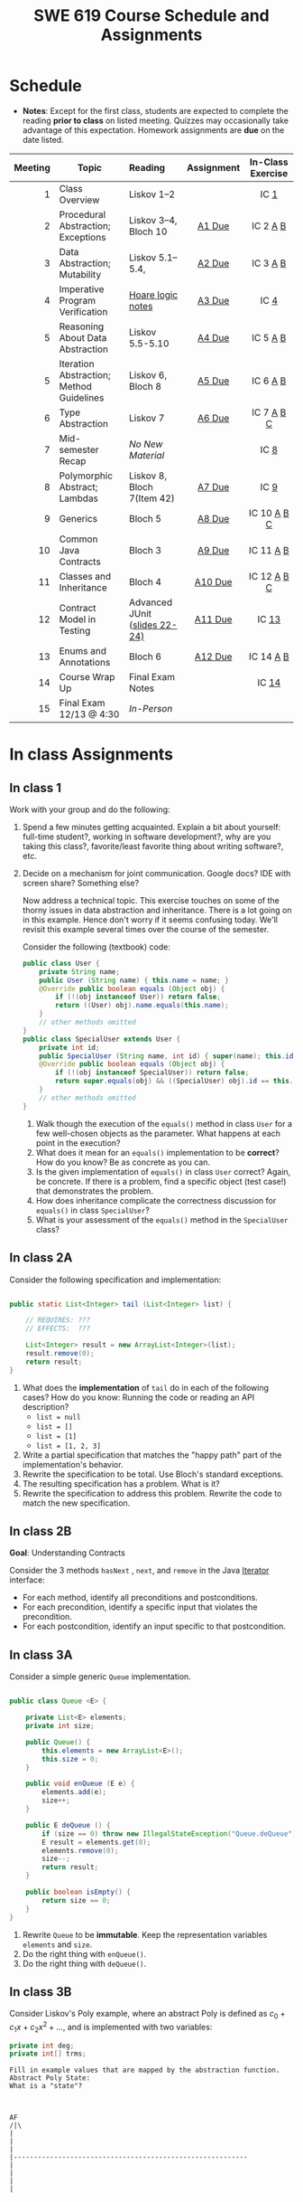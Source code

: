 #+TITLE: SWE 619 Course Schedule and Assignments
#+OPTIONS: ^:nil toc:1

#+HTML_HEAD: <link rel="stylesheet" href="https://nguyenthanhvuh.github.io/files/org.css">
#+HTML_HEAD: <link rel="alternative stylesheet" href="https://nguyenthanhvuh.github.io/files/org-orig.css">

* Schedule
  
- *Notes*: Except for the first class, students are expected to complete the reading *prior to class* on listed meeting. Quizzes may occasionally take advantage of this expectation. Homework assignments are *due* on the date listed.


| Meeting | Topic                                    | Reading                                                                                   |    Assignment     |                In-Class Exercise                 |
|     <r> |                                          | <l>                                                                                       |        <c>        |                       <c>                        |
|---------+------------------------------------------+-------------------------------------------------------------------------------------------+-------------------+--------------------------------------------------|
|       1 | Class Overview                           | Liskov 1--2                                                                               |                   |                  IC [[#ic1][1]]                  |
|       2 | Procedural Abstraction; Exceptions       | Liskov 3--4, Bloch 10                                                                     |  [[#a1][A1 Due]]  |          IC 2 [[#ic2A][A]] [[#ic2B][B]]          |
|       3 | Data Abstraction; Mutability             | Liskov 5.1--5.4,                                                                          |  [[#a2][A2 Due]]  |          IC 3 [[#ic3A][A]] [[#ic3B][B]]          |
|       4 | Imperative Program Verification          | [[https://nguyenthanhvuh.github.io/posts/program-analysis-notes.html][Hoare logic notes]] |  [[#a3][A3 Due]]  |              IC        [[#ic4][4]]               |
|       5 | Reasoning About Data Abstraction         | Liskov 5.5-5.10                                                                           |  [[#a4][A4 Due]]  |          IC 5 [[#ic5A][A]] [[#ic5B][B]]          |
|       5 | Iteration Abstraction; Method Guidelines | Liskov 6, Bloch 8                                                                         |  [[#a5][A5 Due]]  |          IC 6 [[#ic6A][A]] [[#ic6B][B]]          |
|       6 | Type Abstraction                         | Liskov 7                                                                                  |  [[#a6][A6 Due]]  |   IC 7 [[#ic7A][A]] [[#ic7B][B]] [[#ic7C][C]]    |
|       7 | Mid-semester Recap                       | /No New Material/                                                                         |                   |                  IC [[#ic8][8]]                  |
|       8 | Polymorphic Abstract; Lambdas            | Liskov 8, Bloch 7(Item 42)                                                                |  [[#a7][A7 Due]]  |                  IC [[#ic9][9]]                  |
|       9 | Generics                                 | Bloch 5                                                                                   |  [[#a8][A8 Due]]  | IC 10 [[#ic10A][A]] [[#ic10B][B]] [[#ic10C][C]]  |
|      10 | Common Java Contracts                    | Bloch 3                                                                                   |  [[#a9][A9 Due]]  |        IC 11 [[#ic11A][A]] [[#ic11B][B]]         |
|      11 | Classes and Inheritance                  | Bloch 4                                                                                   | [[#a10][A10 Due]] | IC 12 [[#ic12A][A]] [[#ic12B][B]]  [[#ic12C][C]] |
|      12 | Contract Model in Testing                | Advanced JUnit ([[./files/Ch03-automation.pptx ][slides 22-24)]]                          | [[#a11][A11 Due]] |                 IC [[#ic13][13]]                 |
|      13 | Enums and Annotations                    | Bloch 6                                                                                   | [[#a12][A12 Due]] |        IC 14 [[#ic14A][A]] [[#ic14B][B]]         |
|      14 | Course Wrap Up                           | Final Exam Notes                                                                          |                   |                 IC [[#ic15][14]]                 |
|      15 | Final Exam 12/13 @ 4:30                  | /In-Person/                                                                               |                   |                                                  |


* In class Assignments

** In class 1
:PROPERTIES:
:CUSTOM_ID: ic1
:END:
   
Work with your group and do the following:
1. Spend a few minutes getting acquainted. Explain a bit about yourself: full-time student?, working in software development?, why are you taking this class?, favorite/least favorite thing about writing software?, etc.
1. Decide on a mechanism for joint communication. Google docs? IDE with screen share? Something else?

   Now address a technical topic. This exercise touches on some of the thorny issues in data abstraction and inheritance. There is a lot going on in this example. Hence don't worry if it seems confusing today. We'll revisit this example several times over the course of the semester.

   Consider the following (textbook) code:

   #+begin_src java
public class User {
    private String name;
    public User (String name) { this.name = name; }
    @Override public boolean equals (Object obj) {
        if (!(obj instanceof User)) return false;
        return ((User) obj).name.equals(this.name);
    }
    // other methods omitted
}
public class SpecialUser extends User {
    private int id;
    public SpecialUser (String name, int id) { super(name); this.id = id; }
    @Override public boolean equals (Object obj) {
        if (!(obj instanceof SpecialUser)) return false;
        return super.equals(obj) && ((SpecialUser) obj).id == this.id;
    }
    // other methods omitted
}
   #+end_src

   1. Walk though the execution of the =equals()= method in class =User= for a few well-chosen objects as the parameter. What happens at each point in the execution? 
   2. What does it mean for an =equals()= implementation to be *correct*? How do you know? Be as concrete as you can. 
   3. Is the given implementation of =equals()= in class =User= correct? Again, be concrete. If there is a problem, find a specific object (test case!) that demonstrates the problem. 
   4. How does inheritance complicate the correctness discussion for =equals()= in class =SpecialUser=? 
   5. What is your assessment of the =equals()= method in the =SpecialUser= class?

** In class 2A
:PROPERTIES:
:CUSTOM_ID: ic2A
:END:
   
Consider the following specification and implementation:

#+begin_src java

public static List<Integer> tail (List<Integer> list) {

    // REQUIRES: ???
    // EFFECTS:  ???

    List<Integer> result = new ArrayList<Integer>(list);
    result.remove(0);
    return result;
}
#+end_src
  
1. What does the *implementation* of =tail= do in each of the following cases? How do you know: Running the code or reading an API description?
   - =list = null=
   - =list = []=
   - =list = [1]=
   - =list = [1, 2, 3]=
1. Write a partial specification that matches the "happy path" part of the implementation's behavior.
1. Rewrite the specification to be total. Use Bloch's standard exceptions.
1. The resulting specification has a problem. What is it?
1. Rewrite the specification to address this problem. Rewrite the code to match the new specification.

** In class 2B
:PROPERTIES:
:CUSTOM_ID: ic2B
:END:
   
*Goal*: Understanding Contracts

Consider the 3 methods =hasNext= , =next=, and =remove= in the Java [[https://docs.oracle.com/javase/7/docs/api/java/util/Iterator.html][Iterator]] interface:
   
- For each method, identify all preconditions and postconditions.
- For each precondition, identify a specific input that violates the precondition.
- For each postcondition, identify an input specific to that postcondition.

** In class 3A
:PROPERTIES:
:CUSTOM_ID: ic3A
:END:
   
Consider a simple generic =Queue= implementation.
#+begin_src java

public class Queue <E> {

    private List<E> elements;
    private int size;

    public Queue() {
        this.elements = new ArrayList<E>();
        this.size = 0;
    }

    public void enQueue (E e) {
        elements.add(e);
        size++;
    }

    public E deQueue () {
        if (size == 0) throw new IllegalStateException("Queue.deQueue");
        E result = elements.get(0);
        elements.remove(0);
        size--;
        return result;
    }

    public boolean isEmpty() {
        return size == 0;
    }
}

#+end_src

1. Rewrite =Queue= to be *immutable*. Keep the representation variables =elements= and =size=.
1. Do the right thing with =enQueue()=.
1. Do the right thing with =deQueue()=.

** In class 3B
:PROPERTIES:
:CUSTOM_ID: ic3B
:END:
   
Consider Liskov's Poly example, where an abstract Poly is defined as $c_0 + c_1x + c_2x^2 + \dots$, and is implemented with two variables:
#+begin_src java
private int deg;
private int[] trms;
#+end_src

#+begin_src text
Fill in example values that are mapped by the abstraction function.
Abstract Poly State:
What is a "state"?



AF
/|\
|
|
|
|----------------------------------------------------------
|
|
|
|






Representation State: (deg, trms)
#+end_src
  
1. Identify representation states that should not be mapped.
1. Try to capture these states with a rule (that is, a rep-invariant).
1. Devise a representation that is suitable for a mutable version of Poly.
1. Develop a rep-invariant for that representation.
** In class 4
:PROPERTIES:
:CUSTOM_ID: ic4
:END:
#+begin_src java
// {N >= 0}   # P
i = 0;
while (i < N){
    i = i + 1;
}

//{i == N}  # Q
#+end_src

- Identify the loop invariants for the loop in this program
- Use a sufficiently strong invariant to prove the program is correct
- Attemp to prove the program using an insufficiently strong invariant, describe what happens and why.
** In class 5A
:PROPERTIES:
:CUSTOM_ID: ic5A
:END:


Consider Liskov's immutable =Poly= example, where an abstract =Poly= is defined as $c_0 + c_1x + c_2x^2 + \dots$, and is implemented with one variable:

#+begin_src java
private Map<Integer, Integer> map;
#+end_src
   

Fill in example values that are mapped by the abstraction function.

#+begin_src text

Abstract State: Poly

AF
/|\
|
|
|
|----------------------------------------------------------
|
|
|
|



Representation State: map

#+end_src

1. Identify representation states that should not be mapped.
1. Try to capture these states with a rule (that is, a rep-invariant).
1. Consider implementing the =degree()= method. What code would do the job? What more specific type of map would make the implementation simpler?

** In class 5B
:PROPERTIES:
:CUSTOM_ID: ic5B
:END:

Consider the code:

#+begin_src java

public class Members {
    // Members is a mutable record of organization membership
    // AF: Collect the list as a set
    // rep-inv1: members != null
    // rep-inv2: members != null && no duplicates in members
    // for simplicity, assume null can be a member...

    List<Person> members;   // the representation

    //  Post: person becomes a member
    public void join (Person person) { members.add   (person);}

    //  Post: person is no longer a member
    public void leave(Person person) { members.remove(person);}

#+end_src


   1. Analyze these 4 questions for rep-inv 1.
      1. Does =join()= maintain rep-inv?
      1. Does =join()= satisfy contract?
      1. Does =leave()= maintain rep-inv?
      1. Does =leave()= satisfy contract? 
   1. Repeat for rep-inv 2.
   1. Recode =join()= to make the verification go through. Which rep-invariant do you use?
   1. Recode =leave()= to make the verification go through. Which rep-invariant do you use? 


** In class 6A
:PROPERTIES:
:CUSTOM_ID: ic6A
:END:

Consider the Java =Iterator<E>= interface:

#+begin_src java
public boolean hasNext();
public E next() throws NoSuchElementException
                       public void remove() throws IllegalStateException
#+end_src

1. What is the abstract state of an iterator without the =remove()= method?
1. Work through an example iterating over a list of strings: =["bat", "cat", "dog"]=
1. What is the abstract state of an iterator with a =previous()= method?
1. What is the abstract state of an iterator with the =remove()= method?
1. Design an immutable version of the iterator.
   1. How is =hasNext()= handled?
   1. How is =next()= handled?
   1. How is =remove()= handled?
1. Exercise the immutable iterator with some sample client code.

** In class 6B
:PROPERTIES:
:CUSTOM_ID: ic6B
:END:

Consider the example in Bloch's Item 50 (3rd Edition):

#+begin_src java

// Broken “immutable” time period class
public final class Period {               // Question 3
    private final Date start;
    private final Date end;

    /**
     ,* @param start the beginning of the period
     ,* @param end the end of the period; must not precede start
     ,* @throws IAE if start is after end
     ,* @throws NPE if start or end null
     ,*/

    public Period (Date start, Date end) {
        if (start.compareTo(end) > 0) throw new IAE();
        this.start = start; this.end = end;  // Question 1
    }
    public Date start() { return start;}    // Question 2
    public Date end()   { return end;}      // Question 2
}
#+end_src


   1. Write code that shows the problem the line marked // Question 1.
   1. Write code that shows the problem the lines marked // Question 2.
   1. Suppose that the class declaration were:
      #+begin_src java
public class Period { // Question 3
      #+end_src
      - Write code that shows the problem.
   1. Bloch fixes the constructor as follows:
      #+begin_src java
public Period (Date start, Date end) {
    this.start = new Date(start.getTime());  // Defensive copy
    this.end   = new Date(end.getTime());    // Defensive copy

    if (this.start.compareTo(end) > 0) throw new IAE();
      #+end_src
      1. Bloch states that =clone()= would be inappropriate for copying the dates. Write code that shows the problem.
      1. Bloch defers the exception check until the end, which seems to violate normal practice. What's the problem with checking early? 

** In class 7A
:PROPERTIES:
:CUSTOM_ID: ic7A
:END:

*Goal*: Understanding dynamic dispatching

Consider Liskov's =MaxIntSet= example with explict =repOk()= calls: (Really, we'd need assertions on these calls...)

#+begin_src java

public class IntSet {
    public void insert(int x) {...; repOk();}
    public void remove(int x) {...; repOk();}
    public boolean repOk() {...}
}
public class MaxIntSet extends IntSet {
    public void insert(int x) {...; super.insert(x); repOk();}
    public void remove(int x) {super.remove(x); ...; repOk();}
    public boolean repOk() {super.repOk(); ...;}
}

MaxIntSet s = {3, 5}; s.remove(5);  // repOk()????
#+end_src
  
# 1. What does the default constructor in =MaxIntSet= do?

3. What do the ="..."= bits do?
4. How does the call work out?
5. What is the abstract state of a =MaxIntSet=? There are two options. What are they, and what are the consequences of each choice?

** In class 7B
:PROPERTIES:
:CUSTOM_ID: ic7B
:END:

Consider the following:

#+begin_src java

class A:
    public void reduce (Reducer x)
        // Effects: if x is null throw NPE
        // else if x is not appropriate for this throw IAE
        // else reduce this by x

        class B:
        public void reduce (Reducer x)
        // Requires: x is not null
        // Effects: if x is not appropriate for this throw IAE
        // else reduce this by x

        class C:
        public void reduce (Reducer x)
        // Effects: if x is null return (normally) with no change to this
        // else if x is not appropriate for this throw IAE
        // else reduce this by x
#+end_src

Analyze the "methods rule" for =reduce()= in each of these cases: Note: Some analysis may not be necessary. If so, indicate that.

#+begin_src text

B extends A.
Precondition Part:
Postcondition Part:
-----------------------------------
C extends A.
Precondition Part:
Postcondition Part:
-----------------------------------
A extends B.
Precondition Part:
Postcondition Part:
-----------------------------------
C extends B.
Precondition Part:
Postcondition Part:
-----------------------------------
A extends C.
Precondition Part:
Postcondition Part:
-----------------------------------
#+end_src

** In class 7C
:PROPERTIES:
:CUSTOM_ID: ic7C
:END:

Consider the following:
#+begin_src java
public class Counter{   // Liskov 7.8
    public Counter()     //EFF: Makes this contain 0
        public int get()     //EFF: Returns the value of this
        public void incr()   //MOD: this //EFF: makes this larger
        }
public class Counter2 extends Counter { // Liskov 7.9
    public Counter2()         //EFF: Makes this contain 0
        public void incr()       // MOD: this //EFF: double this
        }
public class Counter3 extends Counter {  // Liskov 7.10
    public Counter3(int n)   //EFF: Makes this contain n
        public void incr(int n)  // MOD: this //EFF: if n>0 add n to this
        }
#+end_src

1. Is there a constraint about negative/zero values for this? How do we know?
1. What methods are in the =Counter2= API?
1. Is =Counter2= a valid subtype of Counter?
1. What methods are in the =Counter3= API?

   # 1. Is =Counter3= a valid subtype of =Counter=? In particular, does =incr(int n)= have to be consistent with =incr()=? 

** In class 8
:PROPERTIES:
:CUSTOM_ID: ic8
:END:

This is a recap exercise.

#+begin_src java
public class BoundedQueue {
    private Object rep[];
    private int front = 0;
    private int back = -1;
    private int size = 0;
    private int count = 0;

    public BoundedQueue(int size) {
        if (size > 0) {
            this.size = size;
            rep = new Object[size];
            back = size - 1;
        }  }

    public boolean isEmpty() { return (count == 0); }
    public boolean isFull() { return (count == size); }
    public int getCount() { return count; }

    public void put(Object e) {
        if (e != null && !isFull()) {
            back++;
            if (back >= size)
                back = 0;
            rep[back] = e;
            count++;
        } }

    public Object get() {
        Object result = null;
        if (!isEmpty()) {
            result = rep[front];
            rep[front] = null;
            front++;
            if (front >= size)
                front = 0;
            count--;
        }
        return result;
    }
    @Override public String toString() {
        String result = "front = " + front;
        result += "; back = " + back;
        result += "; size = " + size;
        result += "; count = " + count;
        result += "; rep = [";
        for (int i = 0; i < rep.length; i++) {
            if (i < rep.length-1)
                result = result + rep[i] + ", ";
            else
                result = result + rep[i];
        }
        return result + "]";
    }
}

#+end_src
  

   1. What is wrong with =toString()=? What needs to be done to fix it? Make it so.
   1. Write some sample client code to exercise the data structure. Include some non-happy-path cases.
      # Would Bloch likely change the behavior? If so, how?
   1. Write contracts for each method (as written), including the constructor.
   1. Build a rep-invariant. Focus on the code in =get()=. There are also lots of constraints on the array indices; these are quite tricky to get right. The constructor also introduces some complexity.
   1. Suppose we removed the line
      #+begin_src java
rep[front] = null;
      #+end_src
      from =get()=.
      1. Informally, why is this wrong?
      1. Formally, where does the correctness proof break down?
      1. Could a client ever see the problem?
   1. Now that we've done some AF/RI analysis, what changes make the implementation better? btw - this is code straight out of a textbook.
   1. Could this data structure be made immutable? If so, what would change in the contracts and method headers? What would likely change in the implementation? 

** In class 9
:PROPERTIES:
:CUSTOM_ID: ic9
:END:

#+begin_src java
public class Person {

    public enum Sex {
        MALE, FEMALE
    }

    String name;
    Sex gender;
    String emailAddress;

    public int getAge() {
        // ...
    }

    public void printPerson() {
        // ...
    }
}

#+end_src
**** Approach 1: Create Methods That Search for Members That Match One Characteristic.


One simplistic approach is to create several methods; each method searches for members that match one characteristic, such as gender or age. *Create a method that prints members that are older than a specified age*.
     
Limitation: This approach can potentially make your application brittle, which is the likelihood of an application not working because of the introduction of updates (such as newer data types). Suppose that you upgrade your application and change the structure of the Person class such that it contains different member variables; perhaps the class records and measures ages with a different data type or algorithm. You would have to rewrite a lot of your API to accommodate this change. In addition, this approach is unnecessarily restrictive; what if you wanted to print members younger than a certain age, for example?
   
**** Approach 2: Create More Generalized Search Methods.

Create a method is more generic than the one in the previous approach. It prints members within a specified range of ages.
     
Limitation: What if you want to print members of a specified sex, or a combination of a specified gender and age range? What if you decide to change the Person class and add other attributes such as relationship status or geographical location? Although this method is more generic, trying to create a separate method for each possible search query can still lead to brittle code. You can instead separate the code that specifies the criteria for which you want to search in a different class.
   
**** Approach 3: Specify Search Criteria Code in a Local Class

Instead of writing filtering functions, use a new interface and class for each search you plan. Use the following filtering criteria for example:  filters members that are eligible for Selective Service in the United States: those who are male and between the ages of 18 and 25:
     
Limtation: Although this approach is less brittle—you don't have to rewrite methods if you change the structure of the Person—you still have additional code: a new interface and a local class for each search you plan to perform in your application. Because one of the class implements an interface, you can use an anonymous class instead of a local class and bypass the need to declare a new class for each search.
     
**** Approach 4: Specify Search Criteria Code in an Anonymous Class
Use an anonymous class to address the issue with Approach 3.

Limtation: This approach reduces the amount of code required because you don't have to create a new class for each search that you want to perform. However, the syntax of anonymous classes is bulky considering that the CheckPerson interface contains only one method. In this case, you can use a lambda expression instead of an anonymous class, as described in the next section.

**** Approach 5: Specify Search Criteria Code with a Lambda Expression

Use lambda expression to address the limitation the previous approach.

** In class 10A
:PROPERTIES:
:CUSTOM_ID: ic10A
:END:

Given the following variable declarations, independently consider the given 6 sequences of Java instructions.
#+begin_src java

String           string = "bat";
Integer          x = 7;
Object[]         objects;
List             rawList;
List < Object >  objectList;
List < String >  stringList;

#+end_src

Identify any code that results in a compiler error or warning.
Identify any code that raises a runtime exception.
Once a compiler error is noted, you do not need to analyze the sequence further.

1.
   #+begin_src java
objects = new String[1];
objects[0] = string;
objects[0] = x;
   #+end_src

1.
   #+begin_src java
objects = new Object[1];
objects[0] = string;
objects[0] = x;
   #+end_src

1.
   #+begin_src java
stringList = new ArrayList < String >();
stringList.add(string) ;
   #+end_src

1.
   #+begin_src java
objectList = new ArrayList < String >();
objectList.add(string) ;
   #+end_src

1.
   #+begin_src java
objectList = new ArrayList < Object >();
objectList.add(string) ;
objectList.add(x) ;
   #+end_src

6.
   #+begin_src java
rawList = new ArrayList();
rawList.add(string) ;
rawList.add(x) ;
   #+end_src

** In class 10B
:PROPERTIES:
:CUSTOM_ID: ic10B
:END:

#+begin_src java
// Chooser - a class badly in need of generics!
// Bloch 3rd edition, Chapter 5, Item 28:  Prefer lists to arrays

public class Chooser {
    private final Object[] choiceArray;

    public Chooser (Collection choices) {
        choiceArray = choices.toArray();
    }

    public Object choose() {
        Random rnd = ThreadLocalRandom.current();
        return choiceArray [rnd.nextInt(choiceArray.length)];
    }
}
#+end_src


   - First, simply generify by adding a type to the Chooser class. What is the compiler error with this approach?
   - How can you turn the compiler error into a compiler warning?
   - Can this warning be suppressed? Should it?
   - How can you adopt Bloch's advice about arrays and lists to get a typesafe Chooser class without doing anything else that is complicated?
   - Add rep invariants and contracts (e.g., throw exceptions in unwanted cases); check if code satisfies these; and if not modify code to satisfy them. This question will take the most time!
   - Add a =addChoice= method to the API and write appropriate contracts for it

#+begin_comment
#+begin_src java
public class Chooser {
private final List<T> choiceArray;

//RepInv: choicearray is not Null and not empty

//POST: @throw IAE if choices is empty
//POST: @throw NPE if choice contains null
//Post: create a chooser with choices
public Chooser (Collection<T> choices) {
if (choices.size() == 0)  throw new IllegalArgumentException(); // ADD
if (choices.contains(null)) throw new NullPointerExeption();//ADD
choiceArray = new ArrayList<>();
}

//POST: @throws ISE if empty, else return random choice
//CHECK: choiceArray never changed so RI maintained,
public Object choose() {
if(choiceList.size() == 0) throw IllegalStateException(); // NEW CODE
Random rnd = ThreadLocalRandom.current();
return choiceArray [rnd.nextInt(choiceArray.length)];
}

//Post @throw NPE if choice is null
//POST: add choice to this
public void addChoice(T choice){
if (choice == null) throw new NullPointerException();
choiceList.add(choice);
}
}
#+end_src
#+end_comment
     
** In class 10C
:PROPERTIES:
:CUSTOM_ID: ic10C
:END:
   
#+begin_src java
public class BoundedQueue {

    private Object rep[];
    protected int front = 0;
    protected int back = -1;
    private int size = 0;
    protected int count = 0;

    public BoundedQueue(int size) {
        if (size > 0) {
            this.size = size;
            rep = new Object[size];
            back = size - 1;
        }  }

    public boolean isEmpty() { return (count == 0); }

    public boolean isFull() { return (count == size); }

    public int getCount() { return count; }

    public void put(Object e) {
        if (e != null && !isFull()) {
            back++;
            if (back >= size)
                back = 0;
            rep[back] = e;
            count++;
        }  }

    public Object get() {
        Object result = null;
        if (!isEmpty()) {
            result = rep[front];
            rep[front] = null;
            front++;
            if (front >= size)
                front = 0;
            count--;
        }
        return result;
    }
}

#+end_src


*Generify*!
- Can you add a ~putAll()~ method? A ~getAll()~ method?
- Recall that we used this same example in in-class 6 as a vehicle for applying Liskov's ideas to make code easier to understand.

** In class 11A
:PROPERTIES:
:CUSTOM_ID: ic11A
:END:
   
Consider Bloch's =Point/ColorPoint= example. For today, ignore the =hashCode()= issue.

#+begin_src java

public class Point {  // routine code
    private int x; private int y;
    ...
        @Override public boolean equals(Object obj) {  // Standard recipe
        if (!(obj instanceof Point)) return false;

        Point p = (Point) obj;
        return p.x == x && p.y == y;
    }
}

public class ColorPoint extends Point {  // First attempt: Standard recipe
    private COLOR color;
    ...
        @Override public boolean equals(Object obj) {
        if (!(obj instanceof ColorPoint)) return false;

        ColorPoint cp = (ColorPoint) obj;
        return super.equals(obj) && cp.color == color;
    }
}

public class ColorPoint extends Point {  // Second attempt: DON'T DO THIS!
    private COLOR color;
    ...
        @Override public boolean equals(Object obj) {
        if (!(o instance of Point)) return false;

        // If obj is a normal Point, be colorblind
        if (!(obj instanceof ColorPoint)) return obj.equals(this);

        ColorPoint cp = (ColorPoint) obj;
        return super.equals(obj) && cp.color == color;
    }
}
#+end_src

1. What is the =equals()= contract? What is the standard recipe?
   #+begin_comment
   reflexive, symmetry, transitivity, liskov substitution variable
   Standard receipt:
   @Override public boolean equals(Object obj) {
   if (obj == this) return true
   if (!(obj instanceof ColorPoint)) return false;
   ColorPoint cp = (ColorPoint) obj;
   return super.equals(obj) && cp.color == color;
   #+end_comment
1. Why does Bloch use the =instanceof= operator in the standard recipe?
   #+begin_comment
   preserve type hierchy
   #+end_comment
1. Write client code that shows a contract problem with the first attempt at =ColorPoint= (i.e., what contract does it break?)
   #+begin_comment
   #+begin_src java
   Point a = new Point(1,2)
   ColorPoint b = new ColorPoint(1,2, Color.Red)
   a.equals(b); // return true
   b.equals(a); // return false  , break symmetry
   #+end_src
   #+end_comment
1. Write client code that shows a contract problem with the second attempt at =ColorPoint= (i.e., what contract does it break?).
   #+begin_comment
   Point a = new Point(1,2)
   ColorPoint b = new ColorPoint(1,2, Color.Red)
   ColorPoint c = new ColorPoint(1,2, Color.Blue)
   a.equals(b); // return true
   a.equals(c); // return true
   b.equals(c); // return false; break transitivity
   #+end_comment
1. Some authors recommend solving this problem by using a different standard recipe for =equals()=.
   - What's the key difference?
   - Which approach do you want in the following code:
     #+begin_src java
public class CounterPoint extends Point
                                  private static final AtomicInteger counter =
                                  new AtomicInteger();

public CounterPoint(int x, int y) {
    super (x, y);
    counter.incrementAndGet();
}
public int numberCreated() { return counter.get(); }

@Override public boolean equals (Object obj) { ??? }
}


// Client code:

Point p = PointFactory.getPoint();   // either a Point or a CounterPoint
Set<Point> importantPoints =   // a set of important points
    boolean b = PointUtilities.isImportant(p);  // value?

     #+end_src
     #+begin_comment
     just leave it alone,  counter is a class variable , not of each object
     The client code demonstrates, client doesn't care whether it's a point or CounterPont as only x,y are the main things

     getclass approach is wrong
     if(obj == null || obj.getClass() != this.getClass()) return false;
     Point p = (Point) obj;
     return p.x = x && y .y == y;

     client code:  breaks Liskov's example  as we can have a Point and CounterPoint with same x,y but both show up in importantPoints
     #+end_comment
** In class 11B
:PROPERTIES:
:CUSTOM_ID: ic11B
:END:
   
Consider a variation of Liskov's =IntSet= example (Figure 5.10, page 97)

#+begin_src java

public class IntSet implements Cloneable {
    private List<Integer> els;
    public IntSet () { els = new ArrayList<Integer>(); }
    ...
        @Override
        public boolean equals(Object obj) {
        if (!(obj instanceof IntSet)) return false;

        IntSet s = (IntSet) obj;
        return ???
            }

    @Override
    public int hashCode() {
        // see below
    }

    // adding a private constructor
    private IntSet (List<Integer> list) { els = list; }

    @Override
    public IntSet clone() {
        return new IntSet ( new ArrayList<Integer>(els));
    }

}
#+end_src

1. How should the =equals()= method be completed?
   #+begin_comment
   - 2 iterations,  1 check that obj contains everything this has,  the other check that this contains everything obj has
   - converting obj to IntSet doesn't work because repr is implemented on top of ArrayList and [1,2] != [2,1], but they should be since they are used as set
   #+end_comment
1. Analyze the following ways to implement =hashCode()=? If there is a problem, give a test case that shows the problem.
   1. not overridden at all
   #+begin_comment
   return diff number for diff objects (regardless if their contents are the same)
   #+end_comment
   1. return 42;
   #+begin_comment
   same hash for everything,  so degrade into a linked list
   #+end_comment
   1. return =els.hashCode()=;
   #+begin_comment
   order now matters
   #+end_comment
   1. ~int sum = 0; for (Integer i : els) sum += i.hashCode(); return sum;~
   #+begin_comment
   sum(1,3)  == sum(0,4)
   #+end_comment
1. What's the problem with =clone()= here (something with subtyping)? Give a test case that shows the problem.
   #+begin_comment
   just create a subclass IntSet2 of IntSet (doesn't do anything, just a subclass)

   # prob with using superclass clone
   IS2 i = new IS2();
   IS2 i2 = i.clone();    //use clone of superclass IS,  return IS as a type,  so bad typing

   # another way, closer, but still wrong
   public IntSet2 clone() {
   return (IntSet2)super.clone();   // just like constructor, called super to do it
   }                                  // but this has a CCE, because cannot convert IntSet to InSet2 (cannot cast supertype to subtype)
   #+end_comment
1. Fix =clone()= in two very different ways.
   #+begin_comment

   #1
   @Override
   public IntSet clone() {
   IntSet result = (Intset) super.clone();
   results.els = new ArrayList<Intenger>els;
   return result;
   }

   #2 disable subtypes (put final in there)
   @Override
   public final class IntSet ... {
   }
   #+end_comment

** In class 12A
:PROPERTIES:
:CUSTOM_ID: ic12A
:END:

Consider Bloch's ~InstrumentedHashSet~, ~InstrumentedSet~, and ~ForwardingSet~ examples:

#+begin_src java
public class InstrumentedHashSet<E> extends HashSet<E>{
    private int addCount = 0;
    public InstrumentedHashSet() {}

    @Override public boolean add(E e){
        addCount++;
        return super.add(e);
    }
    @Override public boolean addAll(Collection<? extends E> c){
        // What to do with addCount?
        return super.addAll(c);
    }
    public int getAddCount(){ return addCount; }
}

public class InstrumentedSet<E> extends ForwardingSet<E>{
    private int addCount = 0;

    public InstrumentedSet(Set<E> s){ super(s); }
    @Override public boolean add(E e){ addCount++; return super.add(e); }
    public int getAddCount(){ return addCount; }
}

public class ForwardingSet<E> implements Set<E> {
    private final Set<E> s;

    public ForwardingSet(Set<E> s){ this.s = s; }
    public           boolean add(E e)        { return s.add(e);     }
    public           boolean remove(Object o){ return s.remove(o);  }
    @Override public boolean equals(Object o){ return s.equals(o);  }
    @Override public int     hashCode()      { return s.hashCode(); }
    @Override public String  toString()      { return s.toString(); }
    // Other forwarded methods from Set interface omitted
}
#+end_src

Consider also the following client code:

#+begin_src java
Set<String> r = new HashSet<String>();
r.add("ant"); r.add("bee");

Set<String> sh = new InstrumentedHashSet<String>();
sh.addAll(r);

Set<String> s =  new InstrumentedSet<String>(r);
s.add("ant"); s.add("cat");

Set<String> t = new InstrumentedSet<String>(s);
t.add("dog");

r.remove("bee");
s.remove("ant");
#+end_src

   1. How do you think the ~addCount~ variable should be updated in the ~addAll()~ method in ~InstrumentedHashSet~?
      1. Why is this a hard question?
      1. What does the answer say about inheritance?
      1. Does =equals()= behave correctly in =InstrumentedHashSet?=
   1. Given your previous answer, what is the value of =sh.addCount= at the end of the computation?
   1. Consider the =InstrumentedSet= solution. Besides being correct (always a plus!) why is it more general than the =InstrumentedHashSet= solution?
   1. At the end of the computation, what are the values of: =r=, =s=, and =t=?
   1. What would a call to =s.getAddCount()= return at the end of the computation?
   1. At the end of the computation, what are the values of: =r.equals(s)=, =s.equals(t)=, and =t.equals(s)=?
      - Are there any problems with the =equals()= contract?
   1. Would this still work if you globally replaced sets with lists?
   1. Would this still work if you globally replaced sets with collections?

      *Note*: There is a lot going on in this example. I highly recommend that you play with the code until you understand it.    

** In class 12B
:PROPERTIES:
:CUSTOM_ID: ic12B
:END:

#+begin_src java
public class Super {
    public Super() {
        overrideMe();
    }

    public void overrideMe () {
    }
}
public final class Sub extends Super {

    private final Date date;  // filled in by constructor

    public Sub() {
        date = new Date();
    }
    @Override public void overrideMe () {
        System.out.println(date);
    }

    public static void main (String[] args) {
        Sub sub = new Sub();
        sub.overrideMe();
    }
}
#+end_src

1. What is the pattern, and how common is it?
1. What does the main method do, and why?
1. Which of Bloch's rules does this example break?
1. What does this example mean for =Cloneable= interface and the =clone()= method?
1. What does this example mean for =Serializable= interface and the =readObject()= method?
1. To what extent does this rule generalize to producer methods?

** In class 12C
:PROPERTIES:
:CUSTOM_ID: ic12C
:END:

Consider a mutable complex number class:

#+begin_src java
public class MComplex {
    double re; protected double im;

    public MComplex (double re, double im) { this.re = re; this.im = im; }

    public double getReal()      { return re; }
    public double getImaginary() { return im; }

    public void setReal(double re)      { this.re = re; }
    public void setImaginary(double im) { this.im = im; }

    public void add (MComplex c) { re += c.re; im += c.im; }

    public void subtract (MComplex c) { re -= c.re; im -= c.im; }

    public void multiply (MComplex c) {
        double r = re * c.re - im * c.im;
        double i = re * c.im + im * c.re;
        re = r; im = i;
    }

    public void divide (MComplex c) {
        double den = c.re * c.re + c.im * c.im;
        double r = (re * c.re - im * c.im) / den;
        double i = (re * c.im + im * c.re) / den;
        re = r; im = i;
    }

    @Override public boolean equals (Object o) {
        if (o == this)               return true;
        if (!(o instanceof MComplex)) return false;
        MComplex c = (MComplex) o;

        // See Bloch page 43 to find out why to use compare() instead of ==
        return Double.compare(re, c.re) == 0 &&
            Double.compare(im, c.im) == 0;
    }

    @Override public int hashCode () {
        int result = 17 + hashDouble(re);
        result = 31 * result + hashDouble(im);
        return result;
    }

    private int hashDouble (double val) {
        long longBits = Double.doubleToLongBits(val);
        return (int) (longBits ^ (longBits >>>32));
    }

    @Override public String toString() { return "(" + re + " + " + im + "i)"; }
}

#+end_src

Before we get to immutability, consider the method contracts. Where do the various contracts "come from", and is there anything in the (missing) JavaDoc that might require a bit of research?

Apply each of Bloch's 5 rules for making a class immutable:
1. Don't provide any methods that modify the object's state. How do you handle the mutators?
2. Ensure that no methods can be overridden.
   - Why is this a problem? Show me!
   - Fix the problem:
     - Change the class declaration, or
     - Change the method declarations, or
     - Change the constructor visibility.
1. Make all fields final.
1. Make all fields private.
   - Is there a significant difference in visibility between re and im?
1. Ensure exclusive access to any mutable components.

** In class 13
:PROPERTIES:
   :CUSTOM_ID: ic13
   :END:

   This is a JUnit theory exercise.

   1. Write a JUnit theory that captures the symmetry property of the =equals()= method.
   1. Create =@DataPoints= from Bloch's =Point=, =ColorPoint= classes. So that we're all on the same page, create 1 =null= reference, 1 =Point= object and 2 =ColorPoint= objects.
   1. Given this set of data points:
      - How many combinations are considered by the theory?
      - How many combinations make it past the preconditions of the theory?
      - How many combinations make it to the postcondition of the theory? 
      # 1. What happens to this theory and the accompanying data points when favoring composition over inheritance?
   1. Repeat the exercise for the transitive property for =equals()=.
   1. Recall the =equals()= and =hashCode()= discussion in Bloch. Write a JUnit theory that encodes the consistency property between =equals()= and =hashCode()=.
      # 1. Build a toy example that violates the theory. Fix the toy example so that the theory is no longer violated.
   # 1. Consider the =Comparable= interface: what properties should be checked with theories?

** In class 14A
   :PROPERTIES:
   :CUSTOM_ID: ic14A
   :END:

   Consider the following (bad) Java, implementing the "C style" enum pattern:

   #+begin_src java
     public class Coins {
         public static final int PENNY = 1;
         public static final int NICKLE = 5;
         public static final int DIME = 10;
         public static final int QUARTER = 25;
     }

   #+end_src

   1. Give example code that illustrates a type safety problem with =Coins=. Work through a range of expressions from "probably ok" to "clearly wrong".
   1. What code would you need to turn a nickel into a string? Explain how this could go wrong at runtime.
   1. What code would you need to iterate through the coins?
   1. Would extensions to this particular enum be likely to require recompilation of client code? Explain.
   1. Write a decent Java Enum for coins.
   1. Turn a nickle into a string.
   1. Iterate though the coins.


   Consider Bloch's example:

   #+begin_src java
     // Abuse of ordinal to derive an associated value – DON’T DO THIS
     public enum Ensemble {
         SOLO,   DUET,   TRIO,  QUARTET, QUINTET, 
         SEXTET, SEPTET, OCTET, NONET,   DECTET;

         public int numberOfMusicians() { return ordinal() + 1; }
     }
   #+end_src

   Explain why it's wrong, fix it, and add another enum with an overlapping number of musicians.

** In class 14B
   :PROPERTIES:
   :CUSTOM_ID: ic14B
   :END:

   This is a recap exercise based on the map-based implementation of Liskov's polynomial example: [[./files/MapPoly.java][MapPoly]]

   1. How are the following polynomials represented?
      - $0$
      - $3-7x^4$
      #+begin_comment
      - empty map
      - 2 pairs  : (0,3),  (4,-7)
      #+end_comment
   1. Bloch would not accept that the ~MapPoly~ class is immutable. Why not? Show how it would be possible to provide mutable behavior with the class if Bloch's problem isn't fixed. Fix the problem, and implement any other changes Bloch suggests, even if they don't compromise immutability in this particular example.
      #+begin_comment
      Serious: overridable problems are problems,  so we can extend this and override whatever (make the class final, ...)
      Not-Serious (just a Bloch's rule): ~trms~ variable should be final too 
      #+end_comment
   1. Write a reasonable rep-invariant for ~MapPoly~. 
      #+begin_comment
      - ~trms~ != null
      - ~keys()~ (representing exponents) are nonnegative
      - ~keys()~ should not contain ~null~,  also no 0's  (i.e., don't store terms with 0 coefficients)
      #+end_comment
   1. Provide reasonable implementations of ~equals()~ and ~hashCode()~. Explain why you believe your implemetations are appropriate.
      #+begin_comment
      - Take advantage of the fact that every polynomial has exactly 1 representation, one map, so just rely on equal of map (i.e., the TreeMap of ~trms~)
      - same thing with hashcode, just use the hashcode of ~trms~
      #+end_comment
   1. As written, the *contract* for the ~coeff()~ method is inconsistent with other contracts in the class.
      - What is the inconsistency with the contract?
      - Fix the inconsistency with the contract.
      - Fix the code to match the revised contract.
      #+begin_comment
      contract of coeff allows negative exp input
      to fix it, just add:  if d < 0 throws IllegalArgumentException
      #+end_comment
   1. Argue that the implementation of the ~coeff()~ method is correct (with respect to your repaired contract, of course.)
      #+begin_comment
      - this is an observer, so repr inv is maintainted
      - and this thing satisfies the contract (e.g., IAE raised when d < 0 ,  return the coeficient val of exponent d)
      #+end_comment
   1. Consider implementing ~Cloneable~ for this class. Decide whether Bloch would think this is a good idea and provide justification for your answer. Note: You don't have to actually implement anything for this question.
      #+begin_comment
      No, because this class is supposed to be immutable,  so no need to clone it,  just share it.
      #+end_comment
   1. See if you can come up with a theory about ~Polys~ and implement it in JUnit. (~Polys~ are math objects, so there should be properties that you can specified as theories to test!) Here's a suggestion: Think about the relationship between the degrees of two Polys being multiplied and the resulting degree.
      #+begin_comment
      @DataPoints
      public static Object[] test1 = {new MapPOly(2,5), new MapPoly(2,2)}
      #+begin_src java
      @Theory
      public void test(MapPOly x, MapPoly y){
        assumeTrue(x!=null);
        assumeTrue(x!=null);
        MapPoly z = x.mul(y)
        assertTrue(z.degree() == x.degree() + y.degree())
      }
      #+end_src
      #+end_comment
      



** In class 15
   :PROPERTIES:
   :CUSTOM_ID: ic15
   :END:

   How well are you prepared for the final? This exercise should help you find out. Piazza discussions encouraged!

   #+begin_src java

     public class Stack {
         private Object[] elements; private int size = 0;

         public Stack() { this.elements = new Object[0]; }

         public void push (Object e) {
             if (e == null) throw new NullPointerException("Stack.push");
             ensureCapacity(); elements[size++] = e;  
         }

         public void pushAll (Object[] collection) { for (Object obj: collection) { push(obj); } }

         public Object pop () {
             if (size == 0) throw new IllegalStateException("Stack.pop");
             Object result = elements[--size];
             elements[size] = null;
             return result;
         }

         @Override public String toString() {
             String result = "size = " + size;
             result += "; elements = [";
             for (int i = 0; i < elements.length; i++) {
                 if (i < elements.length-1)
                     result = result + elements[i] + ", ";
                 else
                     result = result + elements[i];
             }
             return result + "]";
         }
     }


   #+end_src

   1. Write a contract for =push(Object e)=.
   1. What is wrong with =toString()?= Fix it.
   1. What rep-invariant is likely broken? Fix it. This includes writing a suitable rep-invariant.
   1. How would Bloch's Item 25: /Prefer Lists to Arrays/ apply here? Would it make the rep-invariant simpler?
   1. How would you argue that that =pop()= is correct (or not)?
   1. What is the problem with =pushAll()= ?  why a contract for it.  What would Bloch suggest as an alternative?
   1. Override =equals()= (for both cases when elements is Array and ArrayList). What else do you have to do? Do that too.
   # 1. Generify. What should happen to the parameter for =pushAll()=? Why?
   # 1. Suppose we decide to implement the =Cloneable()= interface. In what ways would Bloch think we would likely get it wrong? What would Bloch recommend instead?

* HW Assignments
** Assignment 1
   :PROPERTIES:
   :CUSTOM_ID: a1
   :END:
   
*** Goal
    - Getting started on Piazza.
    - Getting your group together. 

    There are two parts to this assignment:

    - Post a brief intro about yourself on the course Piazza page. For any credit, the posting must:
      - be a follow-up to my introduction. In other words, all intros need to be in the same thread.
      - Include a photo appropriate in size, content, and orientation. 
    - Your *group* should communicate the composition of your group to me (and the GTA) on Piazza. If you group is sticking with the random assignment, just confirm that. If you have a new group, tell us the composition, and we'll edit the post to reflect the change. 

*** Grading Criteria
    - Your individual Piazza post adhers to my instructions. (That is, no sideways pictures, no oversize pictures, etc.)
    - You are in a group.

** Assignment 2 
   :PROPERTIES:
   :CUSTOM_ID: a2
   :END:

*** Goals: Contracts

    For the second assignment, you'll build a /very/ small piece of Java for a contract with preconditions, transform the contract so that all preconditions become postconditions, and then re-implement appropriately.

    - Consider a method that calculates the number of months needed to pay off a loan of a given size at a fixed /annual/ interest rate and a fixed /monthly/ payment. For instance, a $100,000 loan at an 8% annual rate would take 166 months to discharge at a monthly payment of $1,000, and 141 months to discharge at a monthly payment of $1,100. (In both of these cases, the final payment is smaller than the others; I rounded 165.34 up to 166 and 140.20 up to 141.) Continuing the example, the loan would never be paid off at a monthly payment of $100, since the principal would grow rather than shrink.

    Define a Java class called =Loan=. In that class, write a method that satisfies the following specification:

    #+begin_src java
      /*
      @param principal:  Amount of the initial principal
      @param rate:       Annual interest rate  (8% rate expressed as rate = 0.08)
      @param payment:    Amount of the monthly payment
      */
      public static int months (int principal, double rate, int payment)
          // Requires: principal, rate, and payment all positive and payment is sufficiently large to drive the principal to zero.
          // Effects:  return the number of months required to pay off the principal
    #+end_src


    Note that the precondition is quite strong, which makes implementing the method easy. You should use double precision arithmetic internally, but the final result is an integer, not a floating point value. The key step in your calculation is to change the principal on each iteration with the following formula (which amounts to monthly compounding):

    #+begin_src java
      newPrincipal = oldPrincipal * (1 + monthlyInterestRate) - payment;
    #+end_src


    The variable names here are explanatory, not required. You may want to use different variables, which is fine.

    *To make sure you understand the point about preconditions, your code is required to be minimal. Specifically, if it possible to delete parts of your implementation and still have it satisfy the requirements, you'll earn less than full credit.*

    - Now modify =months= so that it handles *all* of its preconditions with exceptions. Use the standard exceptions recommended by Bloch. Document this with a revised contract. You can use JavaDoc or you can simply identify the postconditions.

*** Grading Criteria

    - Adherence to instructions.
    - Minimal implementation.
    - Preconditions are correctly converted to exceptions.
    - Syntax: Java compiles and runs.

** Assignment 3 
   :PROPERTIES:
   :CUSTOM_ID: a3
   :END:
*** Goals: Data Abstraction / Mutability

    Rewrite [[./files/MapPoly.java][MapPoly]], my map-based version Liskov's Poly so that it is /mutable/. Keep the same representation.

    Rewrite the overview, the method signatures, the method specifications, and the methods themselves. You do not need to rewrite the abstraction function and representation invariant for this exercise.

    Turn in a *story*. This means that it is possible to grade your assignment simply by reading it, as if it were part of a textbook. In particular, every place you make a decision to change something in the code (or not), you should have a description of what you did (or didn't do) and why you did (or didn't do) it.

    Remember that part of your group is responsible for synthesizing a solution, and part of your group is responsible for checking the result.

*** Grading Criteria
    - Correct transformation of Poly
    - Clarity of your story.
    - Reasonable division of synthesis vs. checking.  

** Assignment 4 
   :PROPERTIES:
   :CUSTOM_ID: a4
   :END:
*** Goals: Understanding Program Verification through Hoare Logic
  
    Do the [[#ic4][in-class exercise]] with your group and submit it on BB. More specifically, you will do the below two tasks:
      1. Prove the program using the following the loop invariant:  ~i <= N~.
         1. Clearly reason why this is a loop invariant
         1. Compute the weakest precondition =wp= of the program wrt the post conditiong =Q=
         1. Compute the verification condition =vc (P => wp(..))=, and
         1. Analyze the =vc= to dertermine whether the program is proved or not
      1. Repeat the above task a different loop invariant:  ~N >= 0~
       
*** Grading Criteria
  
    - Correctness of solution
    Note: If your group had trouble with the assignment, feel free to appeal to your classmates to post a sample solution on Piazza.
   
** Assignment 5 
   :PROPERTIES:
   :CUSTOM_ID: a5
   :END:
*** Goals: Rep-Invariants, contracts, tests
  
    Revisit the mutable Poly example from [[./assign03.html][assignment 3]]. That is, use the one based on a map, not an array.
  
    1. Implement =repOk()=.
    1. Introduce a fault (i.e. "bug") that breaks the rep-invariant. Try to do this with a small (conceptual) change to the code. Show that the rep-invariant is broken with a JUnit test.
    1. Analyzed your bug with respect to the various contracts/methods in Poly. Are all/some/none of the contracts violated?
    1. Do you think your fault is realistic? Why or why not?

    As in assignment 3, your deliverable is a *story*, with exactly the same rationale. Take screenshots (e.g. of failing JUnit tests) as necessary to make your case.

*** Grading Criteria
  
    - Correctness of solution
    - Clarity of story
    Note: If your group had trouble with the previous assignment, feel free to appeal to your classmates to post a sample solution on Piazza.

** Assignment 6 
   :PROPERTIES:
   :CUSTOM_ID: a6
   :END:
*** Goals: Immutablity via Bloch Item 50

    Revisit the [[#ic6B][Period example]].

    Implement a satisfying solution to question 3. That is, you should not only break the immutability of the =Period= class by writing a suitable sublcass, but you should also develop a plausible case where a client ends up "in trouble" due to the loss of immutability.

    Turn in a *story*.

*** Grading Criteria

    Grading is in part the technical aspect of breaking immutability, and in part that your client case is plausible.

** Assignment 7 
   :PROPERTIES:
   :CUSTOM_ID: a7
   :END:

*** Goals: Type Abstraction

    Consider the following =Market= class.
  
    #+begin_src java

      class Market {
          private Set<Item> wanted;           // items for which prices are of interest
          private Bag<Item, Money> offers;    // offers to sell items at specific prices
          // Note:  Bag isn't a Java data type.  Here, the bag entries are pairs.

          public void offer (Item item, Money price)
          // Requires: item is an element of wanted
          // Effects:  add (item, price) to offers

          public Money buy(Item item)
          // Requires: item is an element of the domain of offers
          // Effects: choose and remove some (arbitrary) pair (item, price) from
          //          offers and return the chosen price
              }

    #+end_src

    1. Suppose that offers are only accepted if they are lower than previous offers.
       #+begin_src java
         class Low_Bid_Market extends Market {
             public void offer (Item item, Money price)
             // Requires: item is an element of wanted
             // Effects:  if (item, price) is not cheaper than any existing pair
             //           (item, existing_price) in offers do nothing
             //           else add (item, price) to offers

       #+end_src
       Is =Low_Bid_Market= a valid subtype of =Market=? Appeal to the methods rule to back up your answer.

    1. Suppose that the =buy()= method always chooses the lowest price on an item.
       #+begin_src java
         class Low_Offer_Market extends Market {
             public Money buy(Item item)
             // Requires: item is an element the domain of offers
             // Effects: choose and remove pair (item, price) with the 
             //          lowest price from offers and return the chosen price
       #+end_src
       Is =Low_Offer_Market= a valid subtype of =Market=? Appeal to the methods rule to back up your answer.
       
*** Grading Criteria

    This is purely a "paper and pencil" exercise. No code is required. Write your answer so that it is easily understandable by someone with only a passing knowledge of Liskov's rules for subtypes.

** Assignment 8 
   :PROPERTIES:
   :CUSTOM_ID: a8
   :END:

*** Goals: Polymorphic Abstraction.

    A =Comparator= based on absolute values is problematic. Code up the comparator and then write client code that illustrates the problem. Use a /lambda function/ to implement the comparator. Explain what is wrong in a brief summary statement. Your explanation of the problem must be phrased in terms of a violation of the contract for =Comparator=.

    To emphasize that this contract problem is real, your code should create two Java sets, one a =HashSet=, and the other a =TreeSet=. The =TreeSet= should order items with your absolute value comparator. Your example should add the same integers to both sets, yet still end up with sets that are different. Your summary statement should explain why.

*** Grading Criteria
    As for other recent assignments, your deliverable is a clear, concise story that demonstrates completion of the assignment.

  #+begin_comment
   abs(x).CompareTo(abs(y))    :  (-3, 3) = 0, (-10,3)   = 1,  add(1,-3,-10,5,3) => {1,-3,5,-10}
   x.CompareTo(y):  -3,3  = -1;  (-10,3) = -1, add(1,-3,-10,5,3) => {1,-3,-10,5,3}
  #+end_comment
    
** Assignment 9 
   :PROPERTIES:
   :CUSTOM_ID: a9
   :END:

*** Goals: Generics

    Consider the [[./files/BoundedQueue.java][BoundedQueue]] example from in-class exercise [[./inclass08C.html][#ic8C]].

    Complete the generic part of the exercise: The result should be fully generic, and there should not be any compiler warnings. You should adopt Bloch's advice about lists vs. arrays; doing so will eliminate the need for many of the instance variables.

    Keep the same methods, but update the behavior (and document with contracts!) to include exception handling for all cases not on the happy path.

    Include the constructor in your considerations. In particular, consider whether you think a zero-sized buffer is a reasonable possibility. Document your reasoning. This is less about a right vs. wrong answer than a careful consideration of the consequences of the decision.

    Add =putAll()= and =getAll()=. Define the method signatures carefully. Use exception-handling consistent with that for =get()= and =put()=. Use bounded wildcards as appropriate. Note that =putAll()= has a special case where there isn't sufficient space in the bounded queue. Adopt a solution you think Bloch and/or Liskov would approve of. In particular, Bloch prefers that when methods throw exceptions, there is no change to the state of the object.

*** Grading Criteria
    As before, turn in a clear, concise story demonstrating completion of the assignment.

#+begin_comment
public class BoundedQueue<T> {

    private List<T> rep;
    private int size = 0;
    
    public BoundedQueue(int size) {
        if (size > 0) {
            this.size = size;
            rep = new ArrayList<>(size);
         }
    }

    public boolean isEmpty() { return (rep.size() == 0); }

    public boolean isFull() { return (count == size); }

    public int getCount() { return count; }

    /*
    if not full and e is not null, put e to the back of queue
    */
    public void put(Object e) {
        if (e != null && !isFull()) {
            rep.add(e);
        }
    }

    
    public void putAll(Collections <? extends T> l){
      for (T t: l){
         put(t); // not optimized,  more optimized would be if full, then just break
      }
    }

    public void getAll(List<T> l){
       while(!isEmpty()){
        l.add(get());
       }
    }
    public Object get() {
        Object result = null;
        if (!isEmpty()) {
            result = rep[front];
            rep[front] = null;
            front++;
            if (front >= size)
                front = 0;
            count--;
        }
        return result;
    }
}
#+end_comment    

** Assignment 10
   :PROPERTIES:
   :CUSTOM_ID: a10
   :END:

*** Goals: =Object= class contracts.

    As it happens, Liskov's implementation of =clone()= for the =IntSet= class (see figure 5.10, page 97) is wrong.

    1. Use the [[./files/IntSet.java][version]] of =IntSet= from the in-class exercise. Implement a subtype of =IntSet= to demonstrate the problem. Your solution should include appropiate executable code in the form of JUnit tests.
    1. Provide a correct implementation of =clone()= for =IntSet=. Again, give appropriate JUnit tests.
    1. Correctly override =hashCode()= and =equals()=. As discussed in the class exercise, the standard recipe is not appropriate in this (unusual) case.

*** Grading Criteria
    In addititon to code and tests, your deliverable is a story. Explain what is going on at each stage of the exercise. The GTA will primarily grade your story.

** Assignment 11
   :PROPERTIES:
   :CUSTOM_ID: a11
   :END:
*** Goals: Favoring composition over inheritance. Bloch, Item 18.

    Consider the ~InstrumentedSet~ example from Bloch Item 18 (as well as in-class exercise [[#ic10A][in-class 10A]]).
    1. Replace ~Set~ with ~List~. There is no problem with ~equals()~. Why not?
    1. Replace =Set= with =Collection=. Now =equals()= does not satisfy its contract.
       - Explain why there is a problem.
       - Demonstrate the problem with a suitable JUnit test.



*** Grading Criteria
    The GTA will look for correct responses, appropriate JUnit tests, and plausible explanations when doing the grading.

** Assignment 12
   :PROPERTIES:
   :CUSTOM_ID: a12
   :END:

*** Goals: Applying lessons learned. 

    You have a choice of possible assignments:

    1. Consider one of the =copyOf()= methods in the Java [[https://docs.oracle.com/javase/7/docs/api/java/util/Arrays.html][Arrays]] utility class. Bloch uses this method in his =Stack= example. Code a corresponding method in C++, changing the argument list as necessary. Provide a specification for the C++ code by translating the JavaDoc and adding preconditions as necessary. Explain what this exercise demonstrates about C++ type safety.

    1. For most of the semester, we have focused on design considerations for constructing software that does something we want it to do. For this last assignment, I would like students to appreciate just how vulnerable software is to malicious parties intent on attacking their software.
       # Students who find this assignment amusing might wish to take ISA/SWE 681: Secure Software Design and Programming.

       There are two attacks documented in Bloch's Item 88: /Write =readObject()= methods defensively/. One is called =BogusPeriod=, and the other is called =MutablePeriod=. Implement either (your choice) of these attacks (basically involves typing in code from Bloch) and verify that the attack takes place.

    1. A different source of security vulnerabilities in Java also involve serialization. Bloch (and others) recommend "cross-platform structured data representations" (e.g. JSON or Protocol Buffers) as safe alternatives. Develop a simple serialization example in Java and convert it into a safe alternative (probably, JSON is easier to use, since it is text-based). To make the example more interesting, use some objects types that are not directly supported.

    1. Find some existing (Java) code that uses the "int enum pattern" and refactor it to use Java =Enums= instead. Identify any type-safety issue you uncover in the existing code. To make the exercise interesting, extend your enums beyond simple named-constants in one of the ways discussed by Bloch in Item 34. 

    1. Where appropriate, code up, as JUnit theories, constraints for classes that implement the Java =Comparable= interface. Note that there is significant overlap with the in-class exercise. Note also that the Comparable interface is generic; hence, you should use generics in your JUnit test class.

    1. Gain experience with one of the property-based testing tools. I suggest a Java-based one (such as [[https://jqwik.net][jqwik]]). One way to do this is work through one of the articles linked on the jqwik site.


*** Grading Criteria
    In each case, the deliverable is a story. Write a brief report, and include enough evidence (output, screen shots, etc.) that the GTA can figure out that you actually completed the assignment.


# * Quiz Guides
   *Note*: it's possible that your quiz involves last week's topic. Be prepared for both!
** Guide 1
   :PROPERTIES:
   :CUSTOM_ID: g1
   :END:
   
   Quiz 1 will revisit the example from In-Class Exercise 0. I'll ask you about the *first* of the two given =equals()= methods, as well as "corner" cases where this method might do something odd.

   This won't be a deep-dive; that comes later. But you should be able to identify specific inputs that lead to corner case behavior. You should be able to assess code behavior on specific inputs.

   Quiz 1 may also include items from the syllabus and from the readings. Please read both carefully!
   
** Guide 2
   :PROPERTIES:
   :CUSTOM_ID: g2
   :END:

   Quiz 2 will focus on Liskov, Chapters 3-4 and Bloch 10. Specifically, you should be able to explain the code and the contracts for in-Class exercise 1A. As part of this, you should be able to transform preconditions into postconditions via the exception handling mechanism, and you should be able to incorporate Bloch's advice on exceptions into this transformation.

** Guide 3
   :PROPERTIES:
   :CUSTOM_ID: g3
   :END:
   
Quiz 3 will focus on the first part of Liskov 5. You should be able to manipulate the IntSet and Poly examples. You should understand basic mutability - that is, the specification of mutators in mutable classes and producers in immutable classes. You should be able to convert the specification of a simple mutable class to an immutable one, and vice versa.

** Guide 4-1
   :PROPERTIES:
   :CUSTOM_ID: g4-1
   :END:   

 Quiz 4-1 will focus on program verification using Hoare tripple. You should understand and able to do examples we have discussed in class. In particular, I'd suggest modifying the examples or specifications or invariants and see if the verification process still works or fails.


** Guide 4
   :PROPERTIES:
   :CUSTOM_ID: g4
   :END:   

 Quiz 4 will focus on abstraction functions, rep-invariants, and verification. You should understand, evaluate, and modify the abstraction functions and rep-invariants for simple variations on examples we have discussed in class. You should also understand the verification of methods with respect to their specifications. If I give you a specification, and a Java implementation, you should be able to analyze (informally) whether the method is correct. In particular, I'd suggest studying the verification of the Members example, which we covered in the in-class exercise.



   # # This guide covers oral assessments administered between Monday, February 22 and Friday, February 26.
   
** Guide 5
   :PROPERTIES:
   :CUSTOM_ID: g5
   :END:

   Iteration abstraction is the focus of Quiz 5. You should understand the abstraction functions for iterators, as well as the examples Liskov covers.

   Also on the agenda is Bloch 3rd edition, Chapter 8 (Methods).


   # This guide covers oral assessments administered between Monday, March 1 and Friday, March 5.

** Guide 6
   :PROPERTIES:
   :CUSTOM_ID: g6
   :END:
   
   Type abstraction is the focus of Quiz 6. In addition to the basic Java mechanisms for implementing type abstraction, you should understand section 7.9, particularly the "signature" rule, the role of preconditions and postconditions in the "methods" rule, and simple applications of the "properties" rule. You should be prepared to analyze example specifications for overridden methods.

** Guide 7
   :PROPERTIES:
   :CUSTOM_ID: g7
   :END:   

   Two possible foci for Quiz 7:
   Java's lambda expressions as explored in the in-class exercise.
   The element subtype vs. related subtype approaches to polymorphism and how they are implemented in Comparable vs. Comparator.

** Guide 8
   :PROPERTIES:
   :CUSTOM_ID: g8
   :END:   

   Quiz 8 will focus both Liskov's treatment of polymorphism and Bloch's treatment of lambda expressions.

   To make this concrete, we'll focus on the =Comparator= interface. You should be prepared to evaluate various implementations of this interface against the contract for the interface, with the ability to explain why certain violations of the contract could lead to trouble (e.g. when used in a collection framework such as =TreeSet=). You should also be prepared to manipulate this interface via lambda expressions (e.g. when used in a collection framework such as =TreeSet=).

   This homework should be excellent preparation.


   # This guide covers oral assessments administered between Monday, March 22 and Friday, March 26.

** Guide 9
   :PROPERTIES:
   :CUSTOM_ID: g9
   :END:

   Quiz 9 will focus on Bloch's Chooser example. There is a lot going on in this example. Not only does it illustrate many of the points Bloch makes about generics, but it is also a good place to apply what we learned in Liskov about analyzing data types. Note that =Chooser= is very similar to Liskov's =IntSet= class.


   # This guide covers oral assessments administered between Monday, March 29 and Friday, April 2. 

** Guide 10
   :PROPERTIES:
   :CUSTOM_ID: g10
   :END:   

   Quiz 10 will focus on the Bloch's treatment of =Object= class methods.

   In particular, you should be able to identify defective implementations of =equals()=, =hashCode()=, and =clone()=, explain what's wrong, and repair appropriately. The assessments will be based on the examples we study in class.


   # This guide covers oral assessments administered between Monday, April 5 and Friday, April 9. 

** Guide 11
   :PROPERTIES:
   :CUSTOM_ID: g11
   :END:
   
   Quiz 11 will focus on the Bloch Chapter 4 with special emphasis on Item 17: Minimize mutability and Item 18: Favor composition over inheritance. In particular, you should be prepared to apply Bloch's rules for making a class immutable to a simple example and you should understand the various aspects of Bloch's InstrumentedSet example (code on page 90).


   # This guide covers oral assessments administered between Monday, April 12 and Friday, April 16.

** Guide 12
   :PROPERTIES:
   :CUSTOM_ID: g12
   :END:
   
   Quiz 12 will focus on the contract model in JUnit theories. The specific examples will be variations from In-Class 11.


   # This guide covers oral assessments administered between Monday, April 19 and Friday, April 23.

* Reflection
  
  For each of the following, answer these two questions first:
  1. List the names of students in your group.
  1. Did everyone in your group contribute to the discussion of your solutions to this reading quiz? If not, who did not?

** Reflection 1
   1. Much of the material explores the connection between preconditions and exception handling. Were there any aspects of this connection that surprised or confused anyone in your group? If so, explain. If not, where did you learn this material?
   1. Liskov and Bloch have different advice with respect to checked vs. unchecked exceptions. Which approach do you find more persuasive, and why?
   1. Preconditions are often characterized as "bad" from a security perspective. If you think you know why this is, please explain. If you are unsure, say so and try to explain why the you find the connection between preconditions and security confusing.

** Reflection 2

   1. If you sat down to design a new class, would the result likely be mutable or immutable? Why?
   1. In her presentation, Liskov doesn't cover all the requirements for immutability. (In fairness, these requirements weren't well understood at the time she wrote her text.) Do you know what she's missing and why it's important? If so, briefly explain. (We'll cover those requirements later in the semester.)
   1. Based on your experience, what do you think the major advantage is of immutability over mutability? mutability over immutability?


** Reflection 3
   1. Have you ever explicitly considered invariants when deciding how to implement a Java class? If so, can you give an example?
   1. Please explain what you think it means to to correctly override the toString() method. Base your answer on your understanding *before* enrolling in SWE 619.
   1. How do you decide whether you have implemented a Java method correctly? Again, base your answer on your understanding *before* enrolling in SWE 619.

** Reflection 4
   1. Iteration is a basic concept, yet Liskov devotes an entire chapter to it. What, if anything, did you find in Liskov's presentation of iteration abstraction that is new to you?
   1. Bloch's ~Period~ class (Item 50) has a lot going on in it. We'll revisit the this example in an in-class exercise. What, if anything, did you find confusing in this example?

         # 1. Defensive copies are an important, yet error-prone, obligation of using mutable objects in a public setting. Was there anything about Bloch's discussion that you found confusing? (Note that I have posted a video for Bloch Item 50 on the course schedule page.)

** Reflection 5

   1. Liskov 7 develops rules for assessing the correctness of subtypes. What do you think the connection is between these rules and the rules for verification addressed in Chapter 5?
   # 1. In-class exercise 5C goes through a concrete exercise from Liskov. Which aspects of this of this exercise are clear, and which aspects are confusing?
   1. Consider the Java Set interface and two subtypes: HashSet and TreeSet. Do you think the abstract state for these three interfaces/classes are identical or different? (You might want to spend some time in the JavaDoc before jumping to a conclusion; there is a specific answer in there!)


** Reflection 6

   1. Explain why Java has both a Comparable interface and a Comparator interface.
   1. How familiar is your group with the Java "anonymous class" and "lambda" constructs?
   1. Can you explain the connection between anonymous classes and lambda expressions?


** Reflection 7


   1. Explain the basic role of generics in the Java language
   1. Do you have experience generifying Java classes? Explain.
   1. Bloch explains how bounded wildcards can address certain limitations in the use of generics in inheritance settings. If you can, give a brief description of how this works. (If not, that's fine; we'll address in class.)


   #+begin_comment
   Basic role of generics: type safety, avoid CCE; also have certain cosntraint mechanism

   Bound wildcards:
    f is invariant if neither of the above holds   
    f is covariant if A ≤ B implies that f(A) ≤ f(B)
    f is contravariant if A ≤ B implies that f(B) ≤ f(A)
https://stackoverflow.com/questions/8481301/covariance-invariance-and-contravariance-explained-in-plain-english
   #+end_comment
      

** Reflection 8


   1. Have you overridden the equals() or the hashCode() methods? In light of Bloch's discussion of both methods, do you think your implementations were correct?
   1. Have you overridden the clone() method? Do you understand why inheritance is a particular concern for overridding this method?
   1. What similarities and differences do you see between how Liskov and Bloch treat the toString() method?


** Reflection 9

   1. Bloch discusses specific rules for making a class immutable. Did you find any of these rules confusing?
   1. Bloch's InstrumentedHashSet example demonstrates how inheritance can break encapsulation. Does the JavaDoc for HashSet, Set and/or Collection follow the Bloch's Item 19 advice for documenting for inheritances?
   1. Bloch's InstrumentedSet example has a lot going on in it. What aspects, if any, of this example did you find confusing?


** Reflection 10


   1. How would you rate your experience with writing (ordinary) tests in the JUnit framework? Use a scale from "A few times for class" to "I do that professionally".
   1. JUnit theories are the JUnit implementation of "property-based" testing. Have you every written a property-based test?
   1. JUnit theories are included on the syllabus because they show how the precondition/postcondition model applies beyond method contracts. Does the pre/post model for JUnit theories make sense to you?


** Reflection 11


   1. Is there anything about property based testing that you still find confusing?
   1. Have you ever used a "C style" enum? If so, at the time, did this seem reasonable or ridiculous?
   1. This week's in-class exercise is a recap. Is there a topic (or two) we've covered that you think you need more practice with?

* Files
  - [[file:./files/LiskovSet.java][LiskovSet.java]]
  - [[./files/Poly.java][Poly.java]]   
* Links
  - [[./index.html][Syllabus]]
  - [[./schedule.html][Schedule]]

